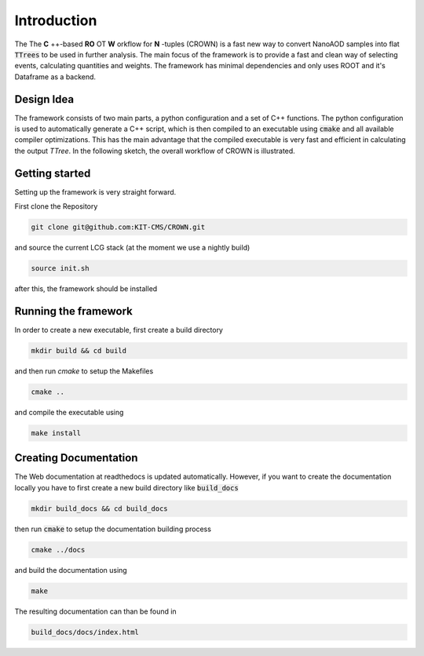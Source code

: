 Introduction
=============

The The **C** ++-based **RO** OT **W** orkflow for **N** -tuples (CROWN) is a fast new way to convert NanoAOD samples into flat :code:`TTrees` to be used in further analysis. The main focus of the framework is to provide a fast and clean way of selecting events, calculating quantities and weights. The framework has minimal dependencies and only uses ROOT and it's Dataframe as a backend.


Design Idea
************

The framework consists of two main parts, a python configuration and a set of C++ functions. The python configuration is used to automatically generate a C++ script, which is then compiled to an executable using :code:`cmake` and all available compiler optimizations. This has the main advantage that the compiled executable is very fast and efficient in calculating the output `TTree`. In the following sketch, the overall workflow of CROWN is illustrated.

.. image:: ../images/framework_workflow.svg
  :width: 900
  :align: center
  :alt: CROWN Workflow sketch


Getting started
****************

Setting up the framework is very straight forward.

First clone the Repository

.. code-block:: console

   git clone git@github.com:KIT-CMS/CROWN.git

and source the current LCG stack (at the moment we use a nightly build)

.. code-block:: console

   source init.sh

after this, the framework should be installed

Running the framework
**********************

In order to create a new executable, first create a build directory

.. code-block:: console

   mkdir build && cd build

and then run `cmake` to setup the Makefiles

.. code-block:: console

   cmake ..

and compile the executable using

.. code-block:: console

   make install


Creating Documentation
***********************

The Web documentation at readthedocs is updated automatically. However, if you want to create the documentation locally you have to first create a new build directory like :code:`build_docs`

.. code-block:: console

   mkdir build_docs && cd build_docs


then run :code:`cmake` to setup the documentation building process

.. code-block:: console

   cmake ../docs

and build the documentation using

.. code-block:: console

   make

The resulting documentation can than be found in

.. code-block:: console

   build_docs/docs/index.html

